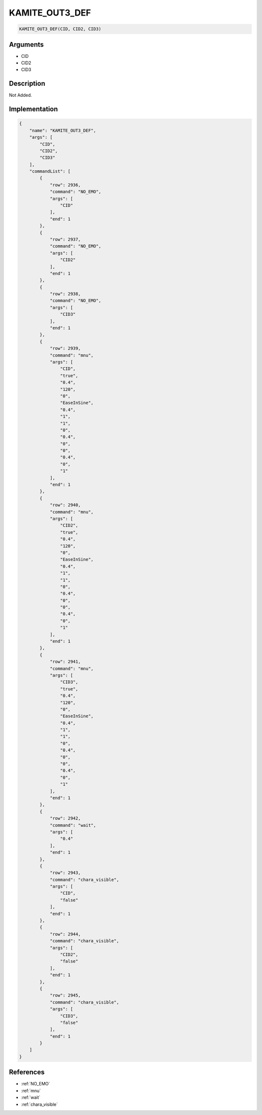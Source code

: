 .. _KAMITE_OUT3_DEF:

KAMITE_OUT3_DEF
========================

.. code-block:: text

	KAMITE_OUT3_DEF(CID, CID2, CID3)


Arguments
------------

* CID
* CID2
* CID3

Description
-------------

Not Added.

Implementation
-------------

.. code-block:: json

	{
	    "name": "KAMITE_OUT3_DEF",
	    "args": [
	        "CID",
	        "CID2",
	        "CID3"
	    ],
	    "commandList": [
	        {
	            "row": 2936,
	            "command": "NO_EMO",
	            "args": [
	                "CID"
	            ],
	            "end": 1
	        },
	        {
	            "row": 2937,
	            "command": "NO_EMO",
	            "args": [
	                "CID2"
	            ],
	            "end": 1
	        },
	        {
	            "row": 2938,
	            "command": "NO_EMO",
	            "args": [
	                "CID3"
	            ],
	            "end": 1
	        },
	        {
	            "row": 2939,
	            "command": "mnu",
	            "args": [
	                "CID",
	                "true",
	                "0.4",
	                "120",
	                "0",
	                "EaseInSine",
	                "0.4",
	                "1",
	                "1",
	                "0",
	                "0.4",
	                "0",
	                "0",
	                "0.4",
	                "0",
	                "1"
	            ],
	            "end": 1
	        },
	        {
	            "row": 2940,
	            "command": "mnu",
	            "args": [
	                "CID2",
	                "true",
	                "0.4",
	                "120",
	                "0",
	                "EaseInSine",
	                "0.4",
	                "1",
	                "1",
	                "0",
	                "0.4",
	                "0",
	                "0",
	                "0.4",
	                "0",
	                "1"
	            ],
	            "end": 1
	        },
	        {
	            "row": 2941,
	            "command": "mnu",
	            "args": [
	                "CID3",
	                "true",
	                "0.4",
	                "120",
	                "0",
	                "EaseInSine",
	                "0.4",
	                "1",
	                "1",
	                "0",
	                "0.4",
	                "0",
	                "0",
	                "0.4",
	                "0",
	                "1"
	            ],
	            "end": 1
	        },
	        {
	            "row": 2942,
	            "command": "wait",
	            "args": [
	                "0.4"
	            ],
	            "end": 1
	        },
	        {
	            "row": 2943,
	            "command": "chara_visible",
	            "args": [
	                "CID",
	                "false"
	            ],
	            "end": 1
	        },
	        {
	            "row": 2944,
	            "command": "chara_visible",
	            "args": [
	                "CID2",
	                "false"
	            ],
	            "end": 1
	        },
	        {
	            "row": 2945,
	            "command": "chara_visible",
	            "args": [
	                "CID3",
	                "false"
	            ],
	            "end": 1
	        }
	    ]
	}

References
-------------
* :ref:`NO_EMO`
* :ref:`mnu`
* :ref:`wait`
* :ref:`chara_visible`
